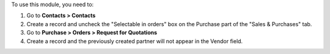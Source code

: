 To use this module, you need to:

#. Go to **Contacts > Contacts**
#. Create a record and uncheck the "Selectable in orders" box on the Purchase part of the "Sales & Purchases" tab.
#. Go to **Purchase > Orders > Request for Quotations**
#. Create a record and the previously created partner will not appear in the Vendor field.
